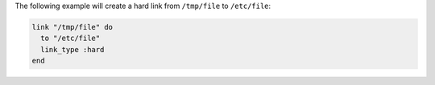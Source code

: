 .. This is an included how-to. 

The following example will create a hard link from ``/tmp/file`` to ``/etc/file``:

.. code-block:: ruby

   link "/tmp/file" do
     to "/etc/file"
     link_type :hard
   end
